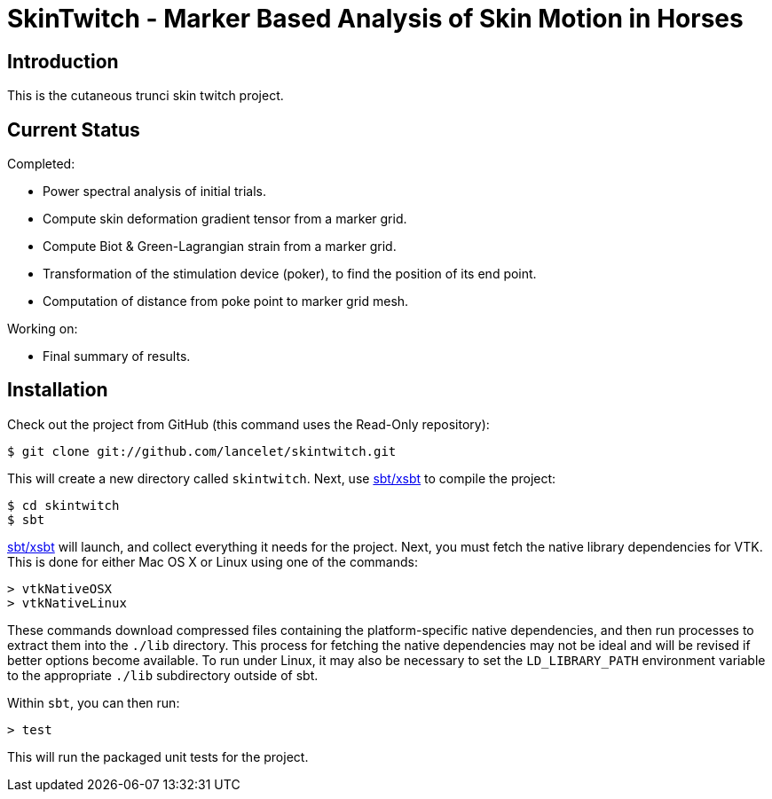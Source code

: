 = SkinTwitch - Marker Based Analysis of Skin Motion in Horses =

== Introduction ==

This is the cutaneous trunci skin twitch project.

== Current Status ==

Completed:

  - Power spectral analysis of initial trials.
  - Compute skin deformation gradient tensor from a marker grid.
  - Compute Biot & Green-Lagrangian strain from a marker grid.
  - Transformation of the stimulation device (poker), to find the position
     of its end point.
  - Computation of distance from poke point to marker grid mesh.
  
Working on:

  - Final summary of results.

== Installation ==

Check out the project from GitHub (this command uses the Read-Only
repository):

  $ git clone git://github.com/lancelet/skintwitch.git

This will create a new directory called `skintwitch`.  Next, use
https://github.com/harrah/xsbt[sbt/xsbt] to compile the project:

  $ cd skintwitch
  $ sbt

https://github.com/harrah/xsbt[sbt/xsbt] will launch, and collect
everything it needs for the project.  Next, you must fetch the native library 
dependencies for VTK.  This is done for either Mac OS X or Linux using one of 
the commands:

  > vtkNativeOSX
  > vtkNativeLinux

These commands download compressed files containing the platform-specific
native dependencies, and then run processes to extract them into the `./lib`
directory.  This process for fetching the native dependencies may not be ideal
and will be revised if better options become available.  To run under Linux,
it may also be necessary to set the `LD_LIBRARY_PATH` environment variable
to the appropriate `./lib` subdirectory outside of sbt.

Within `sbt`, you can then run:

  > test

This will run the packaged unit tests for the project.
